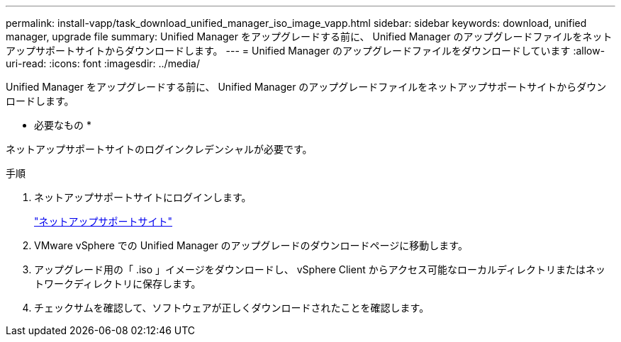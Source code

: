 ---
permalink: install-vapp/task_download_unified_manager_iso_image_vapp.html 
sidebar: sidebar 
keywords: download, unified manager, upgrade file 
summary: Unified Manager をアップグレードする前に、 Unified Manager のアップグレードファイルをネットアップサポートサイトからダウンロードします。 
---
= Unified Manager のアップグレードファイルをダウンロードしています
:allow-uri-read: 
:icons: font
:imagesdir: ../media/


[role="lead"]
Unified Manager をアップグレードする前に、 Unified Manager のアップグレードファイルをネットアップサポートサイトからダウンロードします。

* 必要なもの *

ネットアップサポートサイトのログインクレデンシャルが必要です。

.手順
. ネットアップサポートサイトにログインします。
+
https://mysupport.netapp.com/site/products/all/details/activeiq-unified-manager/downloads-tab["ネットアップサポートサイト"]

. VMware vSphere での Unified Manager のアップグレードのダウンロードページに移動します。
. アップグレード用の「 .iso 」イメージをダウンロードし、 vSphere Client からアクセス可能なローカルディレクトリまたはネットワークディレクトリに保存します。
. チェックサムを確認して、ソフトウェアが正しくダウンロードされたことを確認します。

